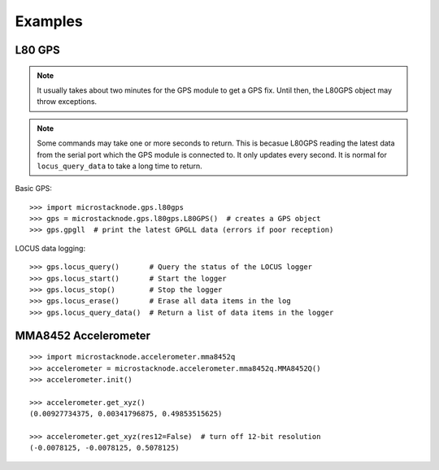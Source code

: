########
Examples
########

L80 GPS
=======

.. note:: It usually takes about two minutes for the GPS module to get
          a GPS fix. Until then, the L80GPS object may throw exceptions.

.. note:: Some commands may take one or more seconds to return. This is becasue
          L80GPS reading the latest data from the serial port which the
          GPS module is connected to. It only updates every second. It is
          normal for ``locus_query_data`` to take a long time to return.

Basic GPS::

    >>> import microstacknode.gps.l80gps
    >>> gps = microstacknode.gps.l80gps.L80GPS()  # creates a GPS object
    >>> gps.gpgll  # print the latest GPGLL data (errors if poor reception)

LOCUS data logging::

    >>> gps.locus_query()       # Query the status of the LOCUS logger
    >>> gps.locus_start()       # Start the logger
    >>> gps.locus_stop()        # Stop the logger
    >>> gps.locus_erase()       # Erase all data items in the log
    >>> gps.locus_query_data()  # Return a list of data items in the logger


MMA8452 Accelerometer
=====================
::

    >>> import microstacknode.accelerometer.mma8452q
    >>> accelerometer = microstacknode.accelerometer.mma8452q.MMA8452Q()
    >>> accelerometer.init()

    >>> accelerometer.get_xyz()
    (0.00927734375, 0.00341796875, 0.49853515625)

    >>> accelerometer.get_xyz(res12=False)  # turn off 12-bit resolution
    (-0.0078125, -0.0078125, 0.5078125)
